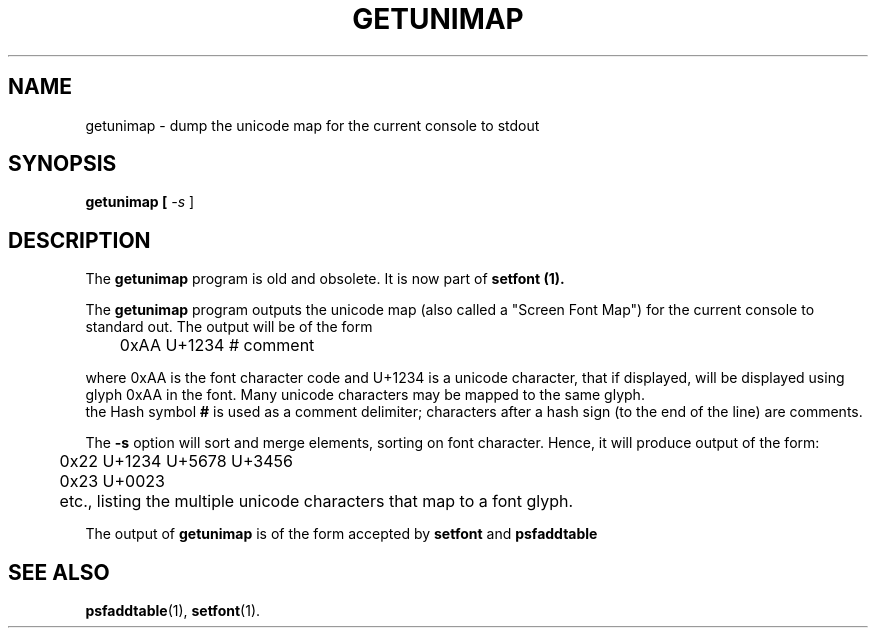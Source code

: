 .TH GETUNIMAP 8 "2002-02-20" "Console Tools" "Linux"

.SH NAME
getunimap \- dump the unicode map for the current console to stdout

.SH SYNOPSIS
.B getunimap [
.I \-s 
]

.SH DESCRIPTION
The
.B getunimap
program is old and obsolete. It is now part of
.B setfont (1).
.LP
The 
.B getunimap
program outputs the unicode map (also called a "Screen Font Map") 
for the current console to standard out.
The output will be of the form
.LP
.RS
	0xAA U+1234 # comment
.RE
.LP
where 0xAA is the font character code and U+1234 is a unicode character,
that if displayed, will be displayed using glyph 0xAA in the font.
Many unicode characters may be mapped to the same glyph.
.br
the Hash symbol
.B #
is used as a comment delimiter; characters after a hash sign (to the end of 
the line) are comments.
.P
The 
.B \-s
option will sort and merge elements, sorting on font character.
Hence, it will produce output of the form:
.LP
.RS
	0x22 U+1234 U+5678 U+3456
.br
	0x23 U+0023
.RE
.LP	
	etc., listing the multiple unicode characters that map to a font glyph.
.P
The output of
.B getunimap
is of the form accepted by 
.B setfont
and
.B psfaddtable
.SH SEE ALSO
.BR psfaddtable (1),
.BR setfont (1).
